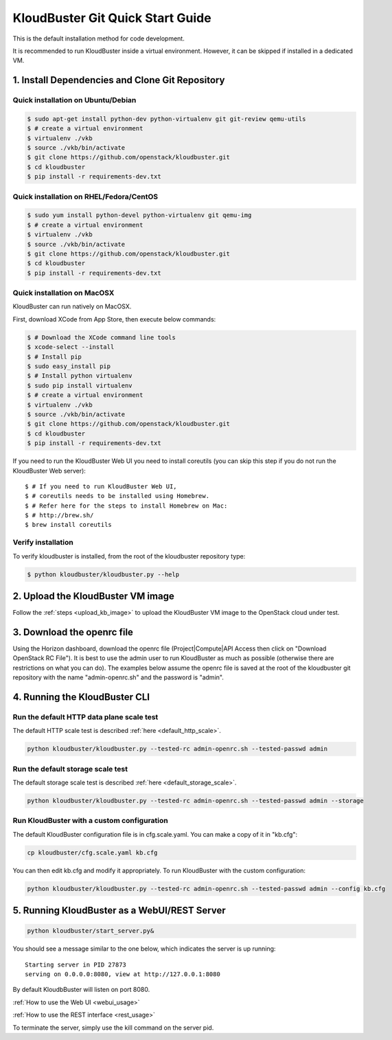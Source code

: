 =================================
KloudBuster Git Quick Start Guide
=================================

.. _git_installation:

This is the default installation method for code development.

It is recommended to run KloudBuster inside a virtual environment. However,
it can be skipped if installed in a dedicated VM.

1. Install Dependencies and Clone Git Repository
------------------------------------------------

Quick installation on Ubuntu/Debian
^^^^^^^^^^^^^^^^^^^^^^^^^^^^^^^^^^^

.. code-block:: bash

    $ sudo apt-get install python-dev python-virtualenv git git-review qemu-utils
    $ # create a virtual environment
    $ virtualenv ./vkb
    $ source ./vkb/bin/activate
    $ git clone https://github.com/openstack/kloudbuster.git
    $ cd kloudbuster
    $ pip install -r requirements-dev.txt

Quick installation on RHEL/Fedora/CentOS
^^^^^^^^^^^^^^^^^^^^^^^^^^^^^^^^^^^^^^^^

.. code-block:: bash

    $ sudo yum install python-devel python-virtualenv git qemu-img
    $ # create a virtual environment
    $ virtualenv ./vkb
    $ source ./vkb/bin/activate
    $ git clone https://github.com/openstack/kloudbuster.git
    $ cd kloudbuster
    $ pip install -r requirements-dev.txt

Quick installation on MacOSX
^^^^^^^^^^^^^^^^^^^^^^^^^^^^

KloudBuster can run natively on MacOSX.

First, download XCode from App Store, then execute below commands:

.. code-block:: bash

    $ # Download the XCode command line tools
    $ xcode-select --install
    $ # Install pip
    $ sudo easy_install pip
    $ # Install python virtualenv
    $ sudo pip install virtualenv
    $ # create a virtual environment
    $ virtualenv ./vkb
    $ source ./vkb/bin/activate
    $ git clone https://github.com/openstack/kloudbuster.git
    $ cd kloudbuster
    $ pip install -r requirements-dev.txt

If you need to run the KloudBuster Web UI you need to install coreutils
(you can skip this step if you do not run the KloudBuster Web server)::


    $ # If you need to run KloudBuster Web UI,
    $ # coreutils needs to be installed using Homebrew.
    $ # Refer here for the steps to install Homebrew on Mac:
    $ # http://brew.sh/
    $ brew install coreutils

Verify installation
^^^^^^^^^^^^^^^^^^^

To verify kloudbuster is installed, from the root of the kloudbuster repository type:

.. code-block:: bash

    $ python kloudbuster/kloudbuster.py --help

2. Upload the KloudBuster VM image
----------------------------------

Follow the :ref:`steps <upload_kb_image>` to upload the KloudBuster VM image
to the OpenStack cloud under test.

3. Download the openrc file
---------------------------

Using the Horizon dashboard, download the openrc file (Project|Compute|API
Access then click on "Download OpenStack RC File"). It is best to use the
admin user to run KloudBuster as much as possible (otherwise there are
restrictions on what you can do). The examples below assume the openrc file is
saved at the root of the kloudbuster git repository with the name
"admin-openrc.sh" and the password is "admin".

4. Running the KloudBuster CLI
------------------------------

Run the default HTTP data plane scale test
^^^^^^^^^^^^^^^^^^^^^^^^^^^^^^^^^^^^^^^^^^

The default HTTP scale test is described :ref:`here <default_http_scale>`.

.. code-block:: bash

    python kloudbuster/kloudbuster.py --tested-rc admin-openrc.sh --tested-passwd admin

Run the default storage scale test
^^^^^^^^^^^^^^^^^^^^^^^^^^^^^^^^^^

The default storage scale test is described :ref:`here <default_storage_scale>`.

.. code-block:: bash

    python kloudbuster/kloudbuster.py --tested-rc admin-openrc.sh --tested-passwd admin --storage

Run KloudBuster with a custom configuration
^^^^^^^^^^^^^^^^^^^^^^^^^^^^^^^^^^^^^^^^^^^

The default KloudBuster configuration file is in cfg.scale.yaml. You can make a
copy of it in "kb.cfg":

.. code-block:: bash

    cp kloudbuster/cfg.scale.yaml kb.cfg

You can then edit kb.cfg and modify it appropriately. To run KloudBuster with
the custom configuration:

.. code-block:: bash

    python kloudbuster/kloudbuster.py --tested-rc admin-openrc.sh --tested-passwd admin --config kb.cfg

5. Running KloudBuster as a WebUI/REST Server
---------------------------------------------

.. code-block:: bash

    python kloudbuster/start_server.py&

You should see a message similar to the one below, which indicates the server
is up running::

    Starting server in PID 27873
    serving on 0.0.0.0:8080, view at http://127.0.0.1:8080

By default KloudbBuster will listen on port 8080.

:ref:`How to use the Web UI <webui_usage>`

:ref:`How to use the REST interface <rest_usage>`

To terminate the server, simply use the kill command on the server pid.


